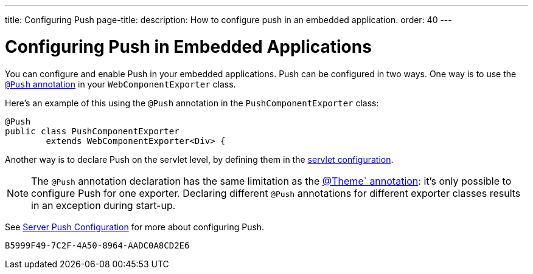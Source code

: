 ---
title: Configuring Push
page-title: 
description: How to configure push in an embedded application.
order: 40
---


= Configuring Push in Embedded Applications

You can configure and enable Push in your embedded applications. Push can be configured in two ways. One way is to use the <<../../advanced/server-push#push.configuration.annotation,`@Push` annotation>> in your [classname]`WebComponentExporter` class.

Here's an example of this using the `@Push` annotation in the [classname]`PushComponentExporter` class:

[source,java]
----
@Push
public class PushComponentExporter
        extends WebComponentExporter<Div> {
----

Another way is to declare Push on the servlet level, by defining them in the <<../../advanced/server-push#push.configuration.servlet,servlet configuration>>.


[NOTE]
The `@Push` annotation declaration has the same limitation as the <<theming#,@Theme` annotation>>: it's only possible to configure Push for one exporter. Declaring different `@Push` annotations for different exporter classes results in an exception during start-up.

See <<../../advanced/server-push#,Server Push Configuration>> for more about configuring Push.


[discussion-id]`B5999F49-7C2F-4A50-8964-AADC0A8CD2E6`
